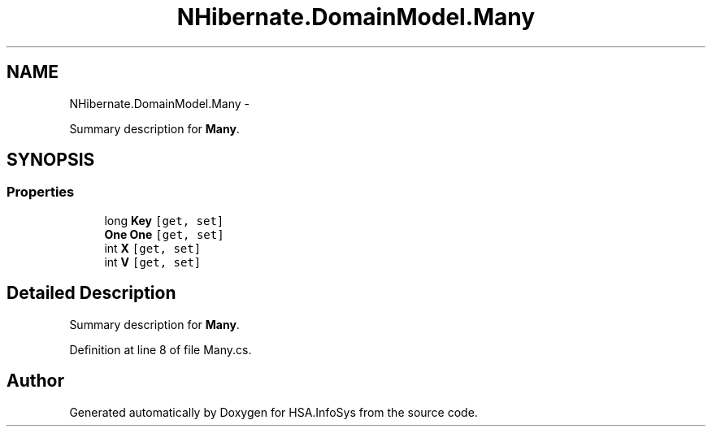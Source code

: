 .TH "NHibernate.DomainModel.Many" 3 "Fri Jul 5 2013" "Version 1.0" "HSA.InfoSys" \" -*- nroff -*-
.ad l
.nh
.SH NAME
NHibernate.DomainModel.Many \- 
.PP
Summary description for \fBMany\fP\&.  

.SH SYNOPSIS
.br
.PP
.SS "Properties"

.in +1c
.ti -1c
.RI "long \fBKey\fP\fC [get, set]\fP"
.br
.ti -1c
.RI "\fBOne\fP \fBOne\fP\fC [get, set]\fP"
.br
.ti -1c
.RI "int \fBX\fP\fC [get, set]\fP"
.br
.ti -1c
.RI "int \fBV\fP\fC [get, set]\fP"
.br
.in -1c
.SH "Detailed Description"
.PP 
Summary description for \fBMany\fP\&. 


.PP
Definition at line 8 of file Many\&.cs\&.

.SH "Author"
.PP 
Generated automatically by Doxygen for HSA\&.InfoSys from the source code\&.
